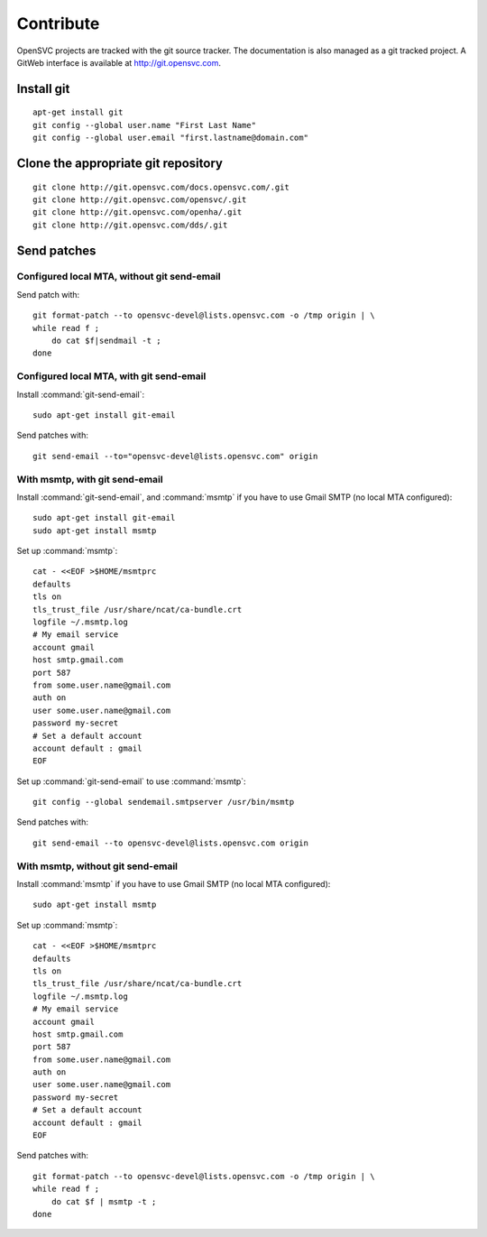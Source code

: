 Contribute
**********

OpenSVC projects are tracked with the git source tracker. The documentation is also managed as a git tracked project. A GitWeb interface is available at http://git.opensvc.com.

Install git
===========

::

    apt-get install git
    git config --global user.name "First Last Name"
    git config --global user.email "first.lastname@domain.com"

Clone the appropriate git repository
====================================

::

    git clone http://git.opensvc.com/docs.opensvc.com/.git
    git clone http://git.opensvc.com/opensvc/.git
    git clone http://git.opensvc.com/openha/.git
    git clone http://git.opensvc.com/dds/.git

Send patches
============

Configured local MTA, without git send-email
--------------------------------------------

Send patch with::

    git format-patch --to opensvc-devel@lists.opensvc.com -o /tmp origin | \
    while read f ;
        do cat $f|sendmail -t ;
    done

Configured local MTA, with git send-email
-----------------------------------------

Install :command:`git-send-email`::

    sudo apt-get install git-email

Send patches with::

    git send-email --to="opensvc-devel@lists.opensvc.com" origin

With msmtp, with git send-email
-------------------------------

Install :command:`git-send-email`, and :command:`msmtp` if you have to use Gmail SMTP (no local MTA configured)::

    sudo apt-get install git-email
    sudo apt-get install msmtp

Set up :command:`msmtp`::

    cat - <<EOF >$HOME/msmtprc
    defaults
    tls on
    tls_trust_file /usr/share/ncat/ca-bundle.crt
    logfile ~/.msmtp.log
    # My email service
    account gmail
    host smtp.gmail.com
    port 587
    from some.user.name@gmail.com
    auth on
    user some.user.name@gmail.com
    password my-secret
    # Set a default account
    account default : gmail
    EOF

Set up :command:`git-send-email` to use :command:`msmtp`::

    git config --global sendemail.smtpserver /usr/bin/msmtp
 
Send patches with::

    git send-email --to opensvc-devel@lists.opensvc.com origin

With msmtp, without git send-email
----------------------------------

Install :command:`msmtp` if you have to use Gmail SMTP (no local MTA configured)::

    sudo apt-get install msmtp

Set up :command:`msmtp`::

    cat - <<EOF >$HOME/msmtprc
    defaults
    tls on
    tls_trust_file /usr/share/ncat/ca-bundle.crt
    logfile ~/.msmtp.log
    # My email service
    account gmail
    host smtp.gmail.com
    port 587
    from some.user.name@gmail.com
    auth on
    user some.user.name@gmail.com
    password my-secret
    # Set a default account
    account default : gmail
    EOF

Send patches with::

    git format-patch --to opensvc-devel@lists.opensvc.com -o /tmp origin | \
    while read f ;
        do cat $f | msmtp -t ;
    done
